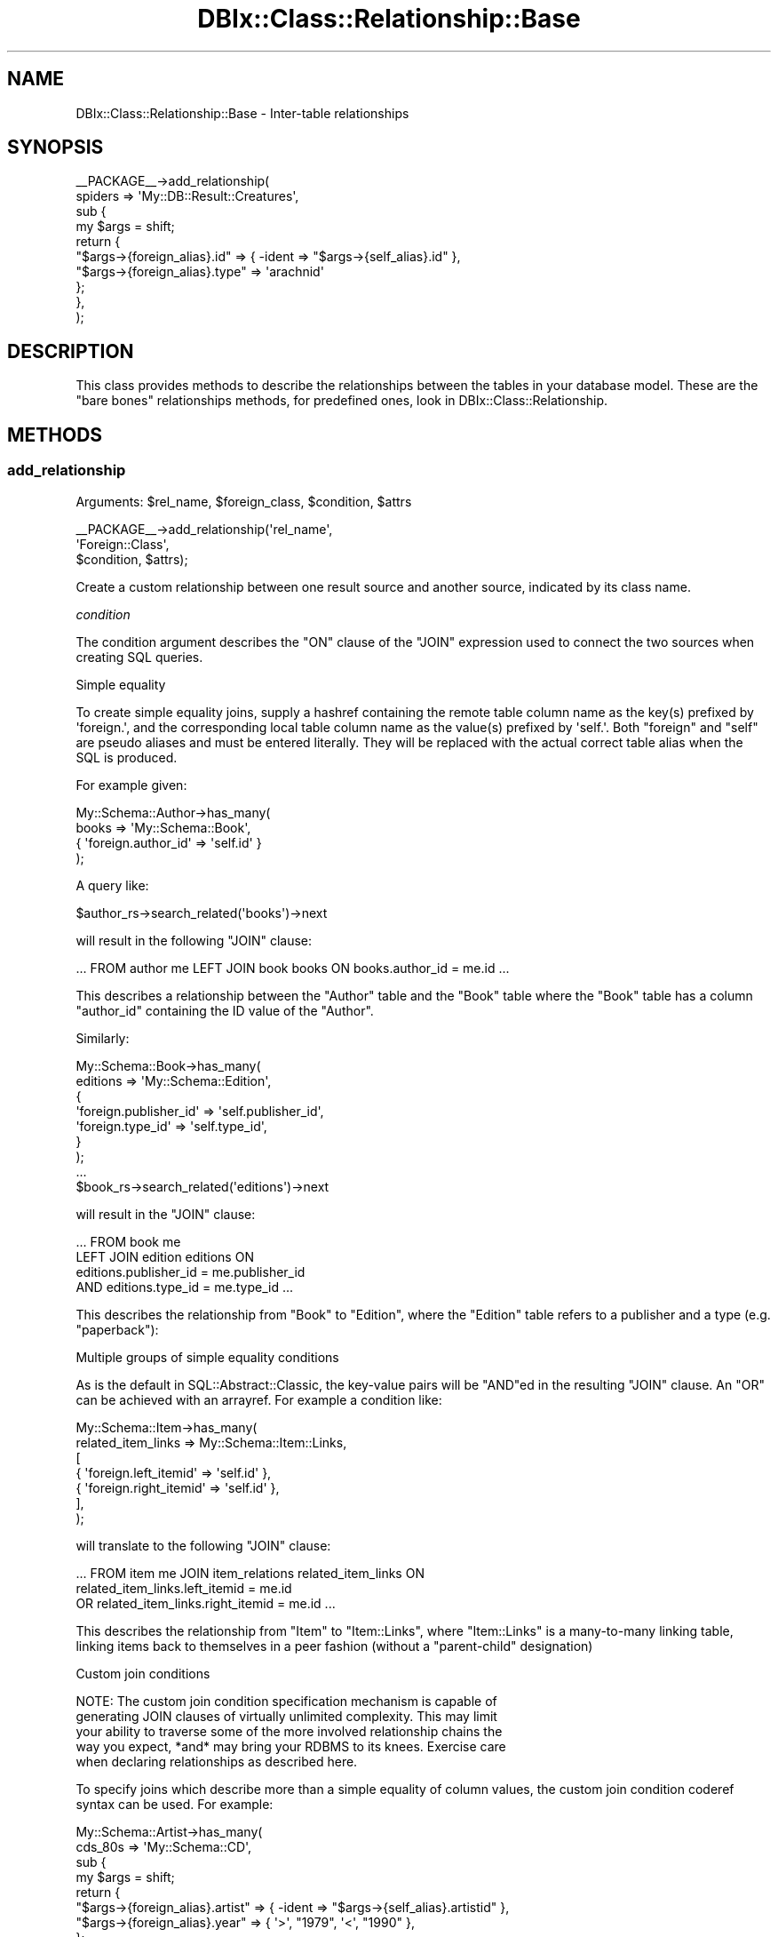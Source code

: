.\" -*- mode: troff; coding: utf-8 -*-
.\" Automatically generated by Pod::Man 5.01 (Pod::Simple 3.43)
.\"
.\" Standard preamble:
.\" ========================================================================
.de Sp \" Vertical space (when we can't use .PP)
.if t .sp .5v
.if n .sp
..
.de Vb \" Begin verbatim text
.ft CW
.nf
.ne \\$1
..
.de Ve \" End verbatim text
.ft R
.fi
..
.\" \*(C` and \*(C' are quotes in nroff, nothing in troff, for use with C<>.
.ie n \{\
.    ds C` ""
.    ds C' ""
'br\}
.el\{\
.    ds C`
.    ds C'
'br\}
.\"
.\" Escape single quotes in literal strings from groff's Unicode transform.
.ie \n(.g .ds Aq \(aq
.el       .ds Aq '
.\"
.\" If the F register is >0, we'll generate index entries on stderr for
.\" titles (.TH), headers (.SH), subsections (.SS), items (.Ip), and index
.\" entries marked with X<> in POD.  Of course, you'll have to process the
.\" output yourself in some meaningful fashion.
.\"
.\" Avoid warning from groff about undefined register 'F'.
.de IX
..
.nr rF 0
.if \n(.g .if rF .nr rF 1
.if (\n(rF:(\n(.g==0)) \{\
.    if \nF \{\
.        de IX
.        tm Index:\\$1\t\\n%\t"\\$2"
..
.        if !\nF==2 \{\
.            nr % 0
.            nr F 2
.        \}
.    \}
.\}
.rr rF
.\" ========================================================================
.\"
.IX Title "DBIx::Class::Relationship::Base 3pm"
.TH DBIx::Class::Relationship::Base 3pm 2022-05-15 "perl v5.38.2" "User Contributed Perl Documentation"
.\" For nroff, turn off justification.  Always turn off hyphenation; it makes
.\" way too many mistakes in technical documents.
.if n .ad l
.nh
.SH NAME
DBIx::Class::Relationship::Base \- Inter\-table relationships
.SH SYNOPSIS
.IX Header "SYNOPSIS"
.Vb 10
\&  _\|_PACKAGE_\|_\->add_relationship(
\&    spiders => \*(AqMy::DB::Result::Creatures\*(Aq,
\&    sub {
\&      my $args = shift;
\&      return {
\&        "$args\->{foreign_alias}.id"   => { \-ident => "$args\->{self_alias}.id" },
\&        "$args\->{foreign_alias}.type" => \*(Aqarachnid\*(Aq
\&      };
\&    },
\&  );
.Ve
.SH DESCRIPTION
.IX Header "DESCRIPTION"
This class provides methods to describe the relationships between the
tables in your database model. These are the "bare bones" relationships
methods, for predefined ones, look in DBIx::Class::Relationship.
.SH METHODS
.IX Header "METHODS"
.SS add_relationship
.IX Subsection "add_relationship"
.ie n .IP "Arguments: $rel_name, $foreign_class, $condition, $attrs" 4
.el .IP "Arguments: \f(CW$rel_name\fR, \f(CW$foreign_class\fR, \f(CW$condition\fR, \f(CW$attrs\fR" 4
.IX Item "Arguments: $rel_name, $foreign_class, $condition, $attrs"
.PP
.Vb 3
\&  _\|_PACKAGE_\|_\->add_relationship(\*(Aqrel_name\*(Aq,
\&                                \*(AqForeign::Class\*(Aq,
\&                                $condition, $attrs);
.Ve
.PP
Create a custom relationship between one result source and another
source, indicated by its class name.
.PP
\fIcondition\fR
.IX Subsection "condition"
.PP
The condition argument describes the \f(CW\*(C`ON\*(C'\fR clause of the \f(CW\*(C`JOIN\*(C'\fR
expression used to connect the two sources when creating SQL queries.
.PP
Simple equality
.IX Subsection "Simple equality"
.PP
To create simple equality joins, supply a hashref containing the remote
table column name as the key(s) prefixed by \f(CW\*(Aqforeign.\*(Aq\fR, and the
corresponding local table column name as the value(s) prefixed by \f(CW\*(Aqself.\*(Aq\fR.
Both \f(CW\*(C`foreign\*(C'\fR and \f(CW\*(C`self\*(C'\fR are pseudo aliases and must be entered
literally. They will be replaced with the actual correct table alias
when the SQL is produced.
.PP
For example given:
.PP
.Vb 4
\&  My::Schema::Author\->has_many(
\&    books => \*(AqMy::Schema::Book\*(Aq,
\&    { \*(Aqforeign.author_id\*(Aq => \*(Aqself.id\*(Aq }
\&  );
.Ve
.PP
A query like:
.PP
.Vb 1
\&  $author_rs\->search_related(\*(Aqbooks\*(Aq)\->next
.Ve
.PP
will result in the following \f(CW\*(C`JOIN\*(C'\fR clause:
.PP
.Vb 1
\&  ... FROM author me LEFT JOIN book books ON books.author_id = me.id ...
.Ve
.PP
This describes a relationship between the \f(CW\*(C`Author\*(C'\fR table and the
\&\f(CW\*(C`Book\*(C'\fR table where the \f(CW\*(C`Book\*(C'\fR table has a column \f(CW\*(C`author_id\*(C'\fR
containing the ID value of the \f(CW\*(C`Author\*(C'\fR.
.PP
Similarly:
.PP
.Vb 7
\&  My::Schema::Book\->has_many(
\&    editions => \*(AqMy::Schema::Edition\*(Aq,
\&    {
\&      \*(Aqforeign.publisher_id\*(Aq => \*(Aqself.publisher_id\*(Aq,
\&      \*(Aqforeign.type_id\*(Aq      => \*(Aqself.type_id\*(Aq,
\&    }
\&  );
\&
\&  ...
\&
\&  $book_rs\->search_related(\*(Aqeditions\*(Aq)\->next
.Ve
.PP
will result in the \f(CW\*(C`JOIN\*(C'\fR clause:
.PP
.Vb 4
\&  ... FROM book me
\&      LEFT JOIN edition editions ON
\&           editions.publisher_id = me.publisher_id
\&       AND editions.type_id = me.type_id ...
.Ve
.PP
This describes the relationship from \f(CW\*(C`Book\*(C'\fR to \f(CW\*(C`Edition\*(C'\fR, where the
\&\f(CW\*(C`Edition\*(C'\fR table refers to a publisher and a type (e.g. "paperback"):
.PP
Multiple groups of simple equality conditions
.IX Subsection "Multiple groups of simple equality conditions"
.PP
As is the default in SQL::Abstract::Classic, the key-value pairs will be
\&\f(CW\*(C`AND\*(C'\fRed in the resulting \f(CW\*(C`JOIN\*(C'\fR clause. An \f(CW\*(C`OR\*(C'\fR can be achieved with
an arrayref. For example a condition like:
.PP
.Vb 7
\&  My::Schema::Item\->has_many(
\&    related_item_links => My::Schema::Item::Links,
\&    [
\&      { \*(Aqforeign.left_itemid\*(Aq  => \*(Aqself.id\*(Aq },
\&      { \*(Aqforeign.right_itemid\*(Aq => \*(Aqself.id\*(Aq },
\&    ],
\&  );
.Ve
.PP
will translate to the following \f(CW\*(C`JOIN\*(C'\fR clause:
.PP
.Vb 3
\& ... FROM item me JOIN item_relations related_item_links ON
\&         related_item_links.left_itemid = me.id
\&      OR related_item_links.right_itemid = me.id ...
.Ve
.PP
This describes the relationship from \f(CW\*(C`Item\*(C'\fR to \f(CW\*(C`Item::Links\*(C'\fR, where
\&\f(CW\*(C`Item::Links\*(C'\fR is a many-to-many linking table, linking items back to
themselves in a peer fashion (without a "parent-child" designation)
.PP
Custom join conditions
.IX Subsection "Custom join conditions"
.PP
.Vb 5
\&  NOTE: The custom join condition specification mechanism is capable of
\&  generating JOIN clauses of virtually unlimited complexity. This may limit
\&  your ability to traverse some of the more involved relationship chains the
\&  way you expect, *and* may bring your RDBMS to its knees. Exercise care
\&  when declaring relationships as described here.
.Ve
.PP
To specify joins which describe more than a simple equality of column
values, the custom join condition coderef syntax can be used. For
example:
.PP
.Vb 4
\&  My::Schema::Artist\->has_many(
\&    cds_80s => \*(AqMy::Schema::CD\*(Aq,
\&    sub {
\&      my $args = shift;
\&
\&      return {
\&        "$args\->{foreign_alias}.artist" => { \-ident => "$args\->{self_alias}.artistid" },
\&        "$args\->{foreign_alias}.year"   => { \*(Aq>\*(Aq, "1979", \*(Aq<\*(Aq, "1990" },
\&      };
\&    }
\&  );
\&
\&  ...
\&
\&  $artist_rs\->search_related(\*(Aqcds_80s\*(Aq)\->next;
.Ve
.PP
will result in the \f(CW\*(C`JOIN\*(C'\fR clause:
.PP
.Vb 4
\&  ... FROM artist me LEFT JOIN cd cds_80s ON
\&        cds_80s.artist = me.artistid
\&    AND cds_80s.year < ?
\&    AND cds_80s.year > ?
.Ve
.PP
with the bind values:
.PP
.Vb 1
\&   \*(Aq1990\*(Aq, \*(Aq1979\*(Aq
.Ve
.PP
\&\f(CW\*(C`$args\->{foreign_alias}\*(C'\fR and \f(CW\*(C`$args\->{self_alias}\*(C'\fR are supplied the
same values that would be otherwise substituted for \f(CW\*(C`foreign\*(C'\fR and \f(CW\*(C`self\*(C'\fR
in the simple hashref syntax case.
.PP
The coderef is expected to return a valid SQL::Abstract::Classic
query-structure, just like what one would supply as the first argument to
"search" in DBIx::Class::ResultSet. The return value will be passed directly to
DBIx::Class::SQLMaker and the resulting SQL will be used verbatim as the
\&\f(CW\*(C`ON\*(C'\fR clause of the \f(CW\*(C`JOIN\*(C'\fR statement associated with this relationship.
.PP
While every coderef-based condition must return a valid \f(CW\*(C`ON\*(C'\fR clause, it may
elect to additionally return a simplified \fBoptional\fR join-free condition
consisting of a hashref with \fBall keys being fully qualified names of columns
declared on the corresponding result source\fR. This boils down to two scenarios:
.IP \(bu 4
When relationship resolution is invoked after \f(CW\*(C`$result\->$rel_name\*(C'\fR, as
opposed to \f(CW\*(C`$rs\->related_resultset($rel_name)\*(C'\fR, the \f(CW$result\fR object
is passed to the coderef as \f(CW\*(C`$args\->{self_result_object}\*(C'\fR.
.IP \(bu 4
Alternatively when the user-space invokes resolution via
\&\f(CW\*(C`$result\->set_from_related( $rel_name => $foreign_values_or_object )\*(C'\fR, the
corresponding data is passed to the coderef as \f(CW\*(C`$args\->{foreign_values}\*(C'\fR,
\&\fBalways\fR in the form of a hashref. If a foreign result object is supplied
(which is valid usage of "set_from_related"), its values will be extracted
into hashref form by calling get_columns.
.PP
Note that the above scenarios are mutually exclusive, that is you will be supplied
none or only one of \f(CW\*(C`self_result_object\*(C'\fR and \f(CW\*(C`foreign_values\*(C'\fR. In other words if
you define your condition coderef as:
.PP
.Vb 2
\&  sub {
\&    my $args = shift;
\&
\&    return (
\&      {
\&        "$args\->{foreign_alias}.artist" => { \-ident => "$args\->{self_alias}.artistid" },
\&        "$args\->{foreign_alias}.year"   => { \*(Aq>\*(Aq, "1979", \*(Aq<\*(Aq, "1990" },
\&      },
\&      ! $args\->{self_result_object} ? () : {
\&        "$args\->{foreign_alias}.artist" => $args\->{self_result_object}\->artistid,
\&        "$args\->{foreign_alias}.year"   => { \*(Aq>\*(Aq, "1979", \*(Aq<\*(Aq, "1990" },
\&      },
\&      ! $args\->{foreign_values} ? () : {
\&        "$args\->{self_alias}.artistid" => $args\->{foreign_values}{artist},
\&      }
\&    );
\&  }
.Ve
.PP
Then this code:
.PP
.Vb 2
\&    my $artist = $schema\->resultset("Artist")\->find({ id => 4 });
\&    $artist\->cds_80s\->all;
.Ve
.PP
Can skip a \f(CW\*(C`JOIN\*(C'\fR altogether and instead produce:
.PP
.Vb 5
\&    SELECT cds_80s.cdid, cds_80s.artist, cds_80s.title, cds_80s.year, cds_80s.genreid, cds_80s.single_track
\&      FROM cd cds_80s
\&      WHERE cds_80s.artist = ?
\&        AND cds_80s.year < ?
\&        AND cds_80s.year > ?
.Ve
.PP
With the bind values:
.PP
.Vb 1
\&    \*(Aq4\*(Aq, \*(Aq1990\*(Aq, \*(Aq1979\*(Aq
.Ve
.PP
While this code:
.PP
.Vb 3
\&    my $cd = $schema\->resultset("CD")\->search({ artist => 1 }, { rows => 1 })\->single;
\&    my $artist = $schema\->resultset("Artist")\->new({});
\&    $artist\->set_from_related(\*(Aqcds_80s\*(Aq);
.Ve
.PP
Will properly set the \f(CW\*(C`$artist\->artistid\*(C'\fR field of this new object to \f(CW1\fR
.PP
Note that in order to be able to use "set_from_related" (and by extension
\&\f(CW$result\fR\->create_related),
the returned join free condition \fBmust\fR contain only plain values/deflatable
objects. For instance the \f(CW\*(C`year\*(C'\fR constraint in the above example prevents
the relationship from being used to create related objects using
\&\f(CW\*(C`$artst\->create_related( cds_80s => { title => \*(Aqblah\*(Aq } )\*(C'\fR (an
exception will be thrown).
.PP
In order to allow the user to go truly crazy when generating a custom \f(CW\*(C`ON\*(C'\fR
clause, the \f(CW$args\fR hashref passed to the subroutine contains some extra
metadata. Currently the supplied coderef is executed as:
.PP
.Vb 3
\&  $relationship_info\->{cond}\->({
\&    self_resultsource   => The resultsource instance on which rel_name is registered
\&    rel_name            => The relationship name (does *NOT* always match foreign_alias)
\&
\&    self_alias          => The alias of the invoking resultset
\&    foreign_alias       => The alias of the to\-be\-joined resultset (does *NOT* always match rel_name)
\&
\&    # only one of these (or none at all) will ever be supplied to aid in the
\&    # construction of a join\-free condition
\&
\&    self_result_object  => The invocant *object* itself in case of a call like
\&                           $result_object\->$rel_name( ... )
\&
\&    foreign_values      => A *hashref* of related data: may be passed in directly or
\&                           derived via \->get_columns() from a related object in case of
\&                           $result_object\->set_from_related( $rel_name, $foreign_result_object )
\&
\&    # deprecated inconsistent names, will be forever available for legacy code
\&    self_rowobj         => Old deprecated slot for self_result_object
\&    foreign_relname     => Old deprecated slot for rel_name
\&  });
.Ve
.PP
\fIattributes\fR
.IX Subsection "attributes"
.PP
The standard ResultSet attributes may
be used as relationship attributes. In particular, the 'where' attribute is
useful for filtering relationships:
.PP
.Vb 4
\&     _\|_PACKAGE_\|_\->has_many( \*(Aqvalid_users\*(Aq, \*(AqMyApp::Schema::User\*(Aq,
\&        { \*(Aqforeign.user_id\*(Aq => \*(Aqself.user_id\*(Aq },
\&        { where => { valid => 1 } }
\&    );
.Ve
.PP
The following attributes are also valid:
.IP join_type 4
.IX Item "join_type"
Explicitly specifies the type of join to use in the relationship. Any SQL
join type is valid, e.g. \f(CW\*(C`LEFT\*(C'\fR or \f(CW\*(C`RIGHT\*(C'\fR. It will be placed in the SQL
command immediately before \f(CW\*(C`JOIN\*(C'\fR.
.ie n .IP "proxy => $column | \e@columns | \e%column" 4
.el .IP "proxy => \f(CW$column\fR | \e@columns | \e%column" 4
.IX Item "proxy => $column | @columns | %column"
The 'proxy' attribute can be used to retrieve values, and to perform
updates if the relationship has 'cascade_update' set. The 'might_have'
and 'has_one' relationships have this set by default; if you want a proxy
to update across a 'belongs_to' relationship, you must set the attribute
yourself.
.RS 4
.IP \e@columns 4
.IX Item "@columns"
An arrayref containing a list of accessors in the foreign class to create in
the main class. If, for example, you do the following:
.Sp
.Vb 4
\&  MyApp::Schema::CD\->might_have(liner_notes => \*(AqMyApp::Schema::LinerNotes\*(Aq,
\&    undef, {
\&      proxy => [ qw/notes/ ],
\&    });
.Ve
.Sp
Then, assuming MyApp::Schema::LinerNotes has an accessor named notes, you can do:
.Sp
.Vb 3
\&  my $cd = MyApp::Schema::CD\->find(1);
\&  $cd\->notes(\*(AqNotes go here\*(Aq); # set notes \-\- LinerNotes object is
\&                               # created if it doesn\*(Aqt exist
.Ve
.Sp
For a 'belongs_to relationship, note the 'cascade_update':
.Sp
.Vb 5
\&  MyApp::Schema::Track\->belongs_to( cd => \*(AqMyApp::Schema::CD\*(Aq, \*(Aqcd,
\&      { proxy => [\*(Aqtitle\*(Aq], cascade_update => 1 }
\&  );
\&  $track\->title(\*(AqNew Title\*(Aq);
\&  $track\->update; # updates title in CD
.Ve
.IP \e%column 4
.IX Item "%column"
A hashref where each key is the accessor you want installed in the main class,
and its value is the name of the original in the foreign class.
.Sp
.Vb 3
\&  MyApp::Schema::Track\->belongs_to( cd => \*(AqMyApp::Schema::CD\*(Aq, \*(Aqcd\*(Aq, {
\&      proxy => { cd_title => \*(Aqtitle\*(Aq },
\&  });
.Ve
.Sp
This will create an accessor named \f(CW\*(C`cd_title\*(C'\fR on the \f(CW$track\fR result object.
.RE
.RS 4
.Sp
NOTE: you can pass a nested struct too, for example:
.Sp
.Vb 3
\&  MyApp::Schema::Track\->belongs_to( cd => \*(AqMyApp::Schema::CD\*(Aq, \*(Aqcd\*(Aq, {
\&    proxy => [ \*(Aqyear\*(Aq, { cd_title => \*(Aqtitle\*(Aq } ],
\&  });
.Ve
.RE
.IP accessor 4
.IX Item "accessor"
Specifies the type of accessor that should be created for the relationship.
Valid values are \f(CW\*(C`single\*(C'\fR (for when there is only a single related object),
\&\f(CW\*(C`multi\*(C'\fR (when there can be many), and \f(CW\*(C`filter\*(C'\fR (for when there is a single
related object, but you also want the relationship accessor to double as
a column accessor). For \f(CW\*(C`multi\*(C'\fR accessors, an add_to_* method is also
created, which calls \f(CW\*(C`create_related\*(C'\fR for the relationship.
.IP is_foreign_key_constraint 4
.IX Item "is_foreign_key_constraint"
If you are using SQL::Translator to create SQL for you and you find that it
is creating constraints where it shouldn't, or not creating them where it
should, set this attribute to a true or false value to override the detection
of when to create constraints.
.IP cascade_copy 4
.IX Item "cascade_copy"
If \f(CW\*(C`cascade_copy\*(C'\fR is true on a \f(CW\*(C`has_many\*(C'\fR relationship for an
object, then when you copy the object all the related objects will
be copied too. To turn this behaviour off, pass \f(CW\*(C`cascade_copy => 0\*(C'\fR
in the \f(CW$attr\fR hashref.
.Sp
The behaviour defaults to \f(CW\*(C`cascade_copy => 1\*(C'\fR for \f(CW\*(C`has_many\*(C'\fR
relationships.
.IP cascade_delete 4
.IX Item "cascade_delete"
By default, DBIx::Class cascades deletes across \f(CW\*(C`has_many\*(C'\fR,
\&\f(CW\*(C`has_one\*(C'\fR and \f(CW\*(C`might_have\*(C'\fR relationships. You can disable this
behaviour on a per-relationship basis by supplying
\&\f(CW\*(C`cascade_delete => 0\*(C'\fR in the relationship attributes.
.Sp
The cascaded operations are performed after the requested delete,
so if your database has a constraint on the relationship, it will
have deleted/updated the related records or raised an exception
before DBIx::Class gets to perform the cascaded operation.
.IP cascade_update 4
.IX Item "cascade_update"
By default, DBIx::Class cascades updates across \f(CW\*(C`has_one\*(C'\fR and
\&\f(CW\*(C`might_have\*(C'\fR relationships. You can disable this behaviour on a
per-relationship basis by supplying \f(CW\*(C`cascade_update => 0\*(C'\fR in
the relationship attributes.
.Sp
The \f(CW\*(C`belongs_to\*(C'\fR relationship does not update across relationships
by default, so if you have a 'proxy' attribute on a belongs_to and want to
use 'update' on it, you must set \f(CW\*(C`cascade_update => 1\*(C'\fR.
.Sp
This is not a RDMS style cascade update \- it purely means that when
an object has update called on it, all the related objects also
have update called. It will not change foreign keys automatically \-
you must arrange to do this yourself.
.IP "on_delete / on_update" 4
.IX Item "on_delete / on_update"
If you are using SQL::Translator to create SQL for you, you can use these
attributes to explicitly set the desired \f(CW\*(C`ON DELETE\*(C'\fR or \f(CW\*(C`ON UPDATE\*(C'\fR constraint
type. If not supplied the SQLT parser will attempt to infer the constraint type by
interrogating the attributes of the \fBopposite\fR relationship. For any 'multi'
relationship with \f(CW\*(C`cascade_delete => 1\*(C'\fR, the corresponding belongs_to
relationship will be created with an \f(CW\*(C`ON DELETE CASCADE\*(C'\fR constraint. For any
relationship bearing \f(CW\*(C`cascade_copy => 1\*(C'\fR the resulting belongs_to constraint
will be \f(CW\*(C`ON UPDATE CASCADE\*(C'\fR. If you wish to disable this autodetection, and just
use the RDBMS' default constraint type, pass \f(CW\*(C`on_delete => undef\*(C'\fR or
\&\f(CW\*(C`on_delete => \*(Aq\*(Aq\*(C'\fR, and the same for \f(CW\*(C`on_update\*(C'\fR respectively.
.IP is_deferrable 4
.IX Item "is_deferrable"
Tells SQL::Translator that the foreign key constraint it creates should be
deferrable. In other words, the user may request that the constraint be ignored
until the end of the transaction. Currently, only the PostgreSQL producer
actually supports this.
.IP add_fk_index 4
.IX Item "add_fk_index"
Tells SQL::Translator to add an index for this constraint. Can also be
specified globally in the args to "deploy" in DBIx::Class::Schema or
"create_ddl_dir" in DBIx::Class::Schema. Default is on, set to 0 to disable.
.SS register_relationship
.IX Subsection "register_relationship"
.ie n .IP "Arguments: $rel_name, $rel_info" 4
.el .IP "Arguments: \f(CW$rel_name\fR, \f(CW$rel_info\fR" 4
.IX Item "Arguments: $rel_name, $rel_info"
.PP
Registers a relationship on the class. This is called internally by
DBIx::Class::ResultSourceProxy to set up Accessors and Proxies.
.SS related_resultset
.IX Subsection "related_resultset"
.ie n .IP "Arguments: $rel_name" 4
.el .IP "Arguments: \f(CW$rel_name\fR" 4
.IX Item "Arguments: $rel_name"
.PD 0
.ie n .IP "Return Value: $related_resultset" 4
.el .IP "Return Value: \f(CW$related_resultset\fR" 4
.IX Item "Return Value: $related_resultset"
.PD
.PP
.Vb 1
\&  $rs = $cd\->related_resultset(\*(Aqartist\*(Aq);
.Ve
.PP
Returns a DBIx::Class::ResultSet for the relationship named
\&\f(CW$rel_name\fR.
.ie n .SS $relationship_accessor
.el .SS \f(CW$relationship_accessor\fP
.IX Subsection "$relationship_accessor"
.IP "Arguments: none" 4
.IX Item "Arguments: none"
.PD 0
.ie n .IP "Return Value: $result | $related_resultset | undef" 4
.el .IP "Return Value: \f(CW$result\fR | \f(CW$related_resultset\fR | undef" 4
.IX Item "Return Value: $result | $related_resultset | undef"
.PD
.PP
.Vb 5
\&  # These pairs do the same thing
\&  $result = $cd\->related_resultset(\*(Aqartist\*(Aq)\->single;  # has_one relationship
\&  $result = $cd\->artist;
\&  $rs = $cd\->related_resultset(\*(Aqtracks\*(Aq);           # has_many relationship
\&  $rs = $cd\->tracks;
.Ve
.PP
This is the recommended way to traverse through relationships, based
on the "accessor" name given in the relationship definition.
.PP
This will return either a Result or a
ResultSet, depending on if the relationship is
\&\f(CW\*(C`single\*(C'\fR (returns only one row) or \f(CW\*(C`multi\*(C'\fR (returns many rows).  The
method may also return \f(CW\*(C`undef\*(C'\fR if the relationship doesn't exist for
this instance (like in the case of \f(CW\*(C`might_have\*(C'\fR relationships).
.SS search_related
.IX Subsection "search_related"
.ie n .IP "Arguments: $rel_name, $cond?, \e%attrs?" 4
.el .IP "Arguments: \f(CW$rel_name\fR, \f(CW$cond\fR?, \e%attrs?" 4
.IX Item "Arguments: $rel_name, $cond?, %attrs?"
.PD 0
.ie n .IP "Return Value: $resultset (scalar context) | @result_objs (list context)" 4
.el .IP "Return Value: \f(CW$resultset\fR (scalar context) | \f(CW@result_objs\fR (list context)" 4
.IX Item "Return Value: $resultset (scalar context) | @result_objs (list context)"
.PD
.PP
Run a search on a related resultset. The search will be restricted to the
results represented by the DBIx::Class::ResultSet it was called
upon.
.PP
See "search_related" in DBIx::Class::ResultSet for more information.
.SS search_related_rs
.IX Subsection "search_related_rs"
This method works exactly the same as search_related, except that
it guarantees a resultset, even in list context.
.SS count_related
.IX Subsection "count_related"
.ie n .IP "Arguments: $rel_name, $cond?, \e%attrs?" 4
.el .IP "Arguments: \f(CW$rel_name\fR, \f(CW$cond\fR?, \e%attrs?" 4
.IX Item "Arguments: $rel_name, $cond?, %attrs?"
.PD 0
.ie n .IP "Return Value: $count" 4
.el .IP "Return Value: \f(CW$count\fR" 4
.IX Item "Return Value: $count"
.PD
.PP
Returns the count of all the rows in the related resultset, restricted by the
current result or where conditions.
.SS new_related
.IX Subsection "new_related"
.ie n .IP "Arguments: $rel_name, \e%col_data" 4
.el .IP "Arguments: \f(CW$rel_name\fR, \e%col_data" 4
.IX Item "Arguments: $rel_name, %col_data"
.PD 0
.ie n .IP "Return Value: $result" 4
.el .IP "Return Value: \f(CW$result\fR" 4
.IX Item "Return Value: $result"
.PD
.PP
Create a new result object of the related foreign class.  It will magically set
any foreign key columns of the new object to the related primary key columns
of the source object for you.  The newly created result will not be saved into
your storage until you call "insert" in DBIx::Class::Row on it.
.SS create_related
.IX Subsection "create_related"
.ie n .IP "Arguments: $rel_name, \e%col_data" 4
.el .IP "Arguments: \f(CW$rel_name\fR, \e%col_data" 4
.IX Item "Arguments: $rel_name, %col_data"
.PD 0
.ie n .IP "Return Value: $result" 4
.el .IP "Return Value: \f(CW$result\fR" 4
.IX Item "Return Value: $result"
.PD
.PP
.Vb 1
\&  my $result = $obj\->create_related($rel_name, \e%col_data);
.Ve
.PP
Creates a new result object, similarly to new_related, and also inserts the
result's data into your storage medium. See the distinction between \f(CW\*(C`create\*(C'\fR
and \f(CW\*(C`new\*(C'\fR in DBIx::Class::ResultSet for details.
.SS find_related
.IX Subsection "find_related"
.ie n .IP "Arguments: $rel_name, \e%col_data | @pk_values, { key => $unique_constraint, %attrs }?" 4
.el .IP "Arguments: \f(CW$rel_name\fR, \e%col_data | \f(CW@pk_values\fR, { key => \f(CW$unique_constraint\fR, \f(CW%attrs\fR }?" 4
.IX Item "Arguments: $rel_name, %col_data | @pk_values, { key => $unique_constraint, %attrs }?"
.PD 0
.ie n .IP "Return Value: $result | undef" 4
.el .IP "Return Value: \f(CW$result\fR | undef" 4
.IX Item "Return Value: $result | undef"
.PD
.PP
.Vb 1
\&  my $result = $obj\->find_related($rel_name, \e%col_data);
.Ve
.PP
Attempt to find a related object using its primary key or unique constraints.
See "find" in DBIx::Class::ResultSet for details.
.SS find_or_new_related
.IX Subsection "find_or_new_related"
.ie n .IP "Arguments: $rel_name, \e%col_data, { key => $unique_constraint, %attrs }?" 4
.el .IP "Arguments: \f(CW$rel_name\fR, \e%col_data, { key => \f(CW$unique_constraint\fR, \f(CW%attrs\fR }?" 4
.IX Item "Arguments: $rel_name, %col_data, { key => $unique_constraint, %attrs }?"
.PD 0
.ie n .IP "Return Value: $result" 4
.el .IP "Return Value: \f(CW$result\fR" 4
.IX Item "Return Value: $result"
.PD
.PP
Find a result object of a related class.  See "find_or_new" in DBIx::Class::ResultSet
for details.
.SS find_or_create_related
.IX Subsection "find_or_create_related"
.ie n .IP "Arguments: $rel_name, \e%col_data, { key => $unique_constraint, %attrs }?" 4
.el .IP "Arguments: \f(CW$rel_name\fR, \e%col_data, { key => \f(CW$unique_constraint\fR, \f(CW%attrs\fR }?" 4
.IX Item "Arguments: $rel_name, %col_data, { key => $unique_constraint, %attrs }?"
.PD 0
.ie n .IP "Return Value: $result" 4
.el .IP "Return Value: \f(CW$result\fR" 4
.IX Item "Return Value: $result"
.PD
.PP
Find or create a result object of a related class. See
"find_or_create" in DBIx::Class::ResultSet for details.
.SS update_or_create_related
.IX Subsection "update_or_create_related"
.ie n .IP "Arguments: $rel_name, \e%col_data, { key => $unique_constraint, %attrs }?" 4
.el .IP "Arguments: \f(CW$rel_name\fR, \e%col_data, { key => \f(CW$unique_constraint\fR, \f(CW%attrs\fR }?" 4
.IX Item "Arguments: $rel_name, %col_data, { key => $unique_constraint, %attrs }?"
.PD 0
.ie n .IP "Return Value: $result" 4
.el .IP "Return Value: \f(CW$result\fR" 4
.IX Item "Return Value: $result"
.PD
.PP
Update or create a result object of a related class. See
"update_or_create" in DBIx::Class::ResultSet for details.
.SS set_from_related
.IX Subsection "set_from_related"
.ie n .IP "Arguments: $rel_name, $result" 4
.el .IP "Arguments: \f(CW$rel_name\fR, \f(CW$result\fR" 4
.IX Item "Arguments: $rel_name, $result"
.PD 0
.IP "Return Value: not defined" 4
.IX Item "Return Value: not defined"
.PD
.PP
.Vb 2
\&  $book\->set_from_related(\*(Aqauthor\*(Aq, $author_obj);
\&  $book\->author($author_obj);                      ## same thing
.Ve
.PP
Set column values on the current object, using related values from the given
related object. This is used to associate previously separate objects, for
example, to set the correct author for a book, find the Author object, then
call set_from_related on the book.
.PP
This is called internally when you pass existing objects as values to
"create" in DBIx::Class::ResultSet, or pass an object to a belongs_to accessor.
.PP
The columns are only set in the local copy of the object, call
update to update them in the storage.
.SS update_from_related
.IX Subsection "update_from_related"
.ie n .IP "Arguments: $rel_name, $result" 4
.el .IP "Arguments: \f(CW$rel_name\fR, \f(CW$result\fR" 4
.IX Item "Arguments: $rel_name, $result"
.PD 0
.IP "Return Value: not defined" 4
.IX Item "Return Value: not defined"
.PD
.PP
.Vb 1
\&  $book\->update_from_related(\*(Aqauthor\*(Aq, $author_obj);
.Ve
.PP
The same as "set_from_related", but the changes are immediately updated
in storage.
.SS delete_related
.IX Subsection "delete_related"
.ie n .IP "Arguments: $rel_name, $cond?, \e%attrs?" 4
.el .IP "Arguments: \f(CW$rel_name\fR, \f(CW$cond\fR?, \e%attrs?" 4
.IX Item "Arguments: $rel_name, $cond?, %attrs?"
.PD 0
.ie n .IP "Return Value: $underlying_storage_rv" 4
.el .IP "Return Value: \f(CW$underlying_storage_rv\fR" 4
.IX Item "Return Value: $underlying_storage_rv"
.PD
.PP
Delete any related row, subject to the given conditions.  Internally, this
calls:
.PP
.Vb 1
\&  $self\->search_related(@_)\->delete
.Ve
.PP
And returns the result of that.
.SS add_to_$rel
.IX Subsection "add_to_$rel"
\&\fBCurrently only available for \fR\f(CB\*(C`has_many\*(C'\fR\fB, \fR\f(CB\*(C`many_to_many\*(C'\fR\fB and 'multi' type
relationships.\fR
.PP
\fIhas_many / multi\fR
.IX Subsection "has_many / multi"
.IP "Arguments: \e%col_data" 4
.IX Item "Arguments: %col_data"
.PD 0
.ie n .IP "Return Value: $result" 4
.el .IP "Return Value: \f(CW$result\fR" 4
.IX Item "Return Value: $result"
.PD
.PP
Creates/inserts a new result object.  Internally, this calls:
.PP
.Vb 1
\&  $self\->create_related($rel, @_)
.Ve
.PP
And returns the result of that.
.PP
\fImany_to_many\fR
.IX Subsection "many_to_many"
.ie n .IP "Arguments: (\e%col_data | $result), \e%link_col_data?" 4
.el .IP "Arguments: (\e%col_data | \f(CW$result\fR), \e%link_col_data?" 4
.IX Item "Arguments: (%col_data | $result), %link_col_data?"
.PD 0
.ie n .IP "Return Value: $result" 4
.el .IP "Return Value: \f(CW$result\fR" 4
.IX Item "Return Value: $result"
.PD
.PP
.Vb 3
\&  my $role = $schema\->resultset(\*(AqRole\*(Aq)\->find(1);
\&  $actor\->add_to_roles($role);
\&      # creates a My::DBIC::Schema::ActorRoles linking table result object
\&
\&  $actor\->add_to_roles({ name => \*(Aqlead\*(Aq }, { salary => 15_000_000 });
\&      # creates a new My::DBIC::Schema::Role result object and the linking table
\&      # object with an extra column in the link
.Ve
.PP
Adds a linking table object. If the first argument is a hash reference, the
related object is created first with the column values in the hash. If an object
reference is given, just the linking table object is created. In either case,
any additional column values for the linking table object can be specified in
\&\f(CW\*(C`\e%link_col_data\*(C'\fR.
.PP
See "many_to_many" in DBIx::Class::Relationship for additional details.
.SS set_$rel
.IX Subsection "set_$rel"
\&\fBCurrently only available for \fR\f(CB\*(C`many_to_many\*(C'\fR\fB relationships.\fR
.ie n .IP "Arguments: (\e@hashrefs_of_col_data | \e@result_objs), $link_vals?" 4
.el .IP "Arguments: (\e@hashrefs_of_col_data | \e@result_objs), \f(CW$link_vals\fR?" 4
.IX Item "Arguments: (@hashrefs_of_col_data | @result_objs), $link_vals?"
.PD 0
.IP "Return Value: not defined" 4
.IX Item "Return Value: not defined"
.PD
.PP
.Vb 3
\&  my $actor = $schema\->resultset(\*(AqActor\*(Aq)\->find(1);
\&  my @roles = $schema\->resultset(\*(AqRole\*(Aq)\->search({ role =>
\&     { \*(Aq\-in\*(Aq => [\*(AqFred\*(Aq, \*(AqBarney\*(Aq] } } );
\&
\&  $actor\->set_roles(\e@roles);
\&     # Replaces all of $actor\*(Aqs previous roles with the two named
\&
\&  $actor\->set_roles(\e@roles, { salary => 15_000_000 });
\&     # Sets a column in the link table for all roles
.Ve
.PP
Replace all the related objects with the given reference to a list of
objects. This does a \f(CW\*(C`delete\*(C'\fR \fBon the link table resultset\fR to remove the
association between the current object and all related objects, then calls
\&\f(CW\*(C`add_to_$rel\*(C'\fR repeatedly to link all the new objects.
.PP
Note that this means that this method will \fBnot\fR delete any objects in the
table on the right side of the relation, merely that it will delete the link
between them.
.PP
Due to a mistake in the original implementation of this method, it will also
accept a list of objects or hash references. This is \fBdeprecated\fR and will be
removed in a future version.
.SS remove_from_$rel
.IX Subsection "remove_from_$rel"
\&\fBCurrently only available for \fR\f(CB\*(C`many_to_many\*(C'\fR\fB relationships.\fR
.ie n .IP "Arguments: $result" 4
.el .IP "Arguments: \f(CW$result\fR" 4
.IX Item "Arguments: $result"
.PD 0
.IP "Return Value: not defined" 4
.IX Item "Return Value: not defined"
.PD
.PP
.Vb 3
\&  my $role = $schema\->resultset(\*(AqRole\*(Aq)\->find(1);
\&  $actor\->remove_from_roles($role);
\&      # removes $role\*(Aqs My::DBIC::Schema::ActorRoles linking table result object
.Ve
.PP
Removes the link between the current object and the related object. Note that
the related object itself won't be deleted unless you call \->\fBdelete()\fR on
it. This method just removes the link between the two objects.
.SH "FURTHER QUESTIONS?"
.IX Header "FURTHER QUESTIONS?"
Check the list of additional DBIC resources.
.SH "COPYRIGHT AND LICENSE"
.IX Header "COPYRIGHT AND LICENSE"
This module is free software copyright
by the DBIx::Class (DBIC) authors. You can
redistribute it and/or modify it under the same terms as the
DBIx::Class library.
